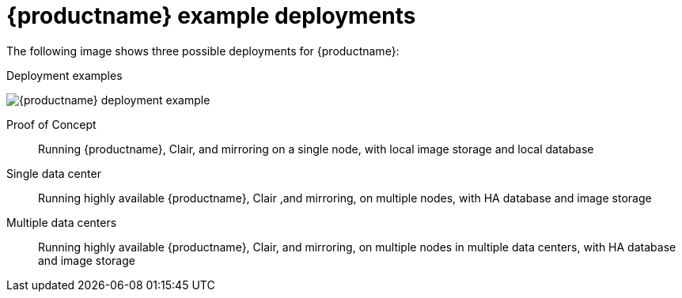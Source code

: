 :_content-type: CONCEPT
[id="core-example-deployment"]
= {productname} example deployments

The following image shows three possible deployments for {productname}:

.Deployment examples
image:178_Quay_architecture_0821_deployment_ex1.png[{productname} deployment example]

Proof of Concept::  Running {productname}, Clair, and mirroring on a single node, with local image storage and local database
Single data center:: Running highly available {productname}, Clair ,and mirroring, on multiple nodes, with HA database and image storage
Multiple data centers:: Running highly available {productname}, Clair, and mirroring, on multiple nodes in multiple data centers, with HA database and image storage